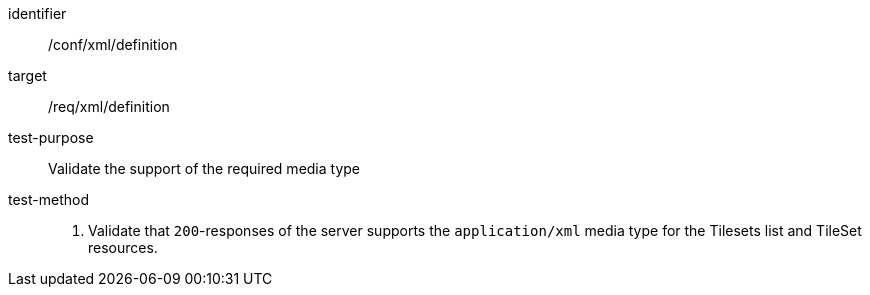 [[ats_xml_definition]]
////
[width="90%",cols="2,6a"]
|===
^|*Abstract Test {counter:ats-id}* |*/conf/xml/definition*
^|Test Purpose |Validate the support of the required media type
^|Requirement |/req/xml/definition
^|Test Method |1. Validate that `200`-responses of the server  supports the `application/xml` media type for the Tilesets list and TileSet resources.
|===
////


[abstract_test]
====
[%metadata]
identifier:: /conf/xml/definition
target:: /req/xml/definition
test-purpose:: Validate the support of the required media type
test-method::
+
--
1. Validate that `200`-responses of the server  supports the `application/xml` media type for the Tilesets list and TileSet resources.
--
====
